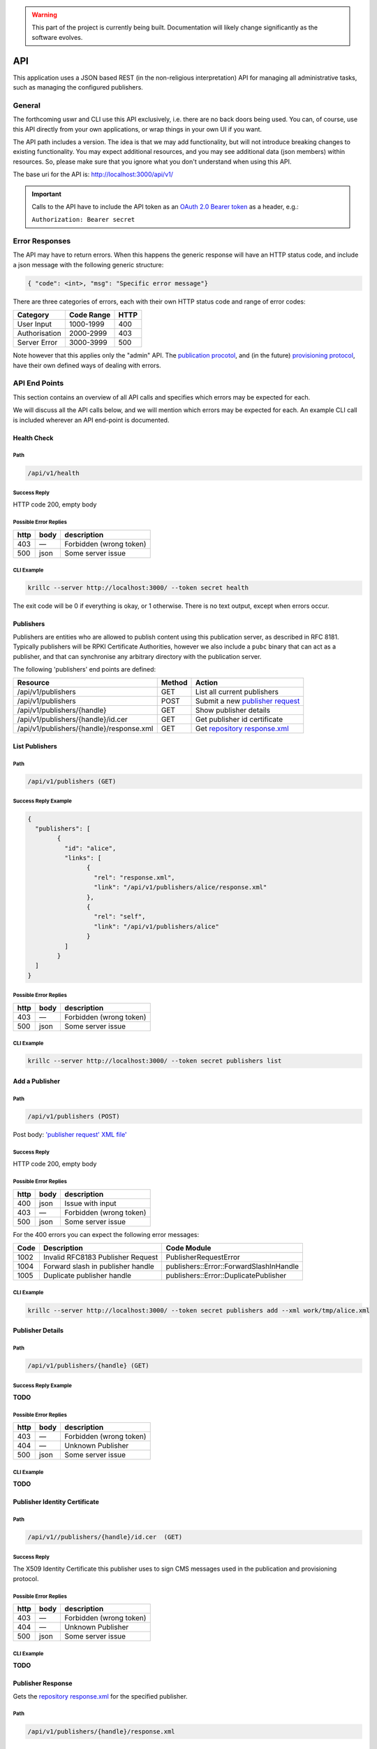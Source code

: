 .. _doc_krill_pub_api:

.. WARNING::  This part of the project is currently being built. 
              Documentation will likely change significantly as the software evolves.

API
===

This application uses a JSON based REST (in the non-religious interpretation)
API for managing all administrative tasks, such as managing the configured
publishers.

General
-------

The forthcoming uswr  and CLI use this API exclusively, i.e. there are no back doors
being used. You can, of course, use this API directly from your own 
applications, or wrap things in your own UI if you want.

The API path includes a version. The idea is that we may add functionality, but
will not introduce breaking changes to existing functionality. You may expect
additional resources, and you may see additional data (json members) within 
resources. So, please make sure that you ignore what you don't understand 
when using this API.

The base uri for the API is:
http://localhost:3000/api/v1/

.. Important::  Calls to the API have to include the API token as an `OAuth 2.0 
                Bearer token <https://tools.ietf.org/html/rfc6750#section-2.1>`_ as a
                header, e.g.:
                
                ``Authorization: Bearer secret``
                
Error Responses
---------------

The API may have to return errors. When this happens the generic response 
will have an HTTP status code, and include a json message with the following 
generic structure:

.. code-block:: bash

    { "code": <int>, "msg": "Specific error message"}


There are three categories of errors, each with their own HTTP status code 
and range of error codes:

=============  ============  =====
Category        Code Range   HTTP  
=============  ============  =====
User Input       1000-1999    400
Authorisation    2000-2999    403
Server Error     3000-3999    500
=============  ============  =====

Note however that this applies only the "admin" API. The `publication 
procotol <https://tools.ietf.org/html/rfc8183>`_, and (in the future) `provisioning 
protocol <https://tools.ietf.org/html/rfc6492>`_, have their own defined ways 
of dealing with errors. 

API End Points
--------------

This section contains an overview of all API calls and specifies which errors may be expected for each. 

We will discuss all the API calls below, and we will mention which errors may
be expected for each. An example CLI call is included wherever an API end-point
is documented.

Health Check
""""""""""""

Path
++++

.. code-block:: bash

    /api/v1/health

Success Reply
+++++++++++++

HTTP code 200, empty body

Possible Error Replies
++++++++++++++++++++++

=====  ====  =======================
http   body  description
=====  ====  =======================
403    —     Forbidden (wrong token)
500    json  Some server issue
=====  ====  =======================

CLI Example
+++++++++++

.. code-block:: bash

    krillc --server http://localhost:3000/ --token secret health

The exit code will be 0 if everything is okay, or 1 otherwise. There is no 
text output, except when errors occur.

Publishers
""""""""""

Publishers are entities who are allowed to publish content using this 
publication server, as described in RFC 8181. Typically publishers will be 
RPKI Certificate  Authorities, however we also include a ``pubc`` binary that can
act as a publisher, and that can synchronise any arbitrary directory with the
publication server.

The following 'publishers' end points are defined:

==========================================  ========  =================================
Resource                                     Method    Action
==========================================  ========  =================================
/api/v1/publishers                           GET       List all current publishers
/api/v1/publishers                           POST      Submit a new `publisher request 
                                                       <https://tools.ietf.org/html/rfc8183#section-5.2.3>`_
/api/v1/publishers/{handle}                  GET       Show publisher details
/api/v1/publishers/{handle}/id.cer           GET       Get publisher id certificate
/api/v1/publishers/{handle}/response.xml     GET       Get `repository response.xml 
                                                       <https://tools.ietf.org/html/rfc8183#section-5.2.4>`_
==========================================  ========  =================================


List Publishers
"""""""""""""""

Path
++++

.. code-block:: bash

    /api/v1/publishers (GET)

Success Reply Example
+++++++++++++++++++++

.. code-block:: json

	{
	  "publishers": [
		{
		  "id": "alice",
		  "links": [
			{
			  "rel": "response.xml",
			  "link": "/api/v1/publishers/alice/response.xml"
			},
			{
			  "rel": "self",
			  "link": "/api/v1/publishers/alice"
			}
		  ]
		}
	  ]
	}

Possible Error Replies
++++++++++++++++++++++

=====  ====  =======================
http   body  description
=====  ====  =======================
403    —     Forbidden (wrong token)
500    json  Some server issue
=====  ====  =======================

CLI Example
+++++++++++

.. code-block:: bash

    krillc --server http://localhost:3000/ --token secret publishers list


Add a Publisher
"""""""""""""""

Path
++++

.. code-block:: bash

    /api/v1/publishers (POST)


Post body: `'publisher request' XML file' <https://tools.ietf.org/html/rfc8183#section-5.2.3>`_

Success Reply
+++++++++++++

HTTP code 200, empty body

Possible Error Replies
++++++++++++++++++++++

=====  ====  =======================
http   body  description
=====  ====  =======================
400    json  Issue with input
403    —     Forbidden (wrong token)
500    json  Some server issue
=====  ====  =======================

For the 400 errors you can expect the following error messages:

======  ===================================  ============================================
Code    Description                          Code Module
======  ===================================  ============================================
1002    Invalid RFC8183 Publisher Request    PublisherRequestError
1004    Forward slash in publisher handle    publishers::Error::ForwardSlashInHandle
1005    Duplicate publisher handle           publishers::Error::DuplicatePublisher
======  ===================================  ============================================

CLI Example
+++++++++++

.. code-block:: bash

   krillc --server http://localhost:3000/ --token secret publishers add --xml work/tmp/alice.xml

Publisher Details
"""""""""""""""""

Path
++++

.. code-block:: bash

    /api/v1/publishers/{handle} (GET)  

Success Reply Example
+++++++++++++++++++++

**TODO**

Possible Error Replies
++++++++++++++++++++++

=====  ====  =======================
http   body  description
=====  ====  =======================
403    —     Forbidden (wrong token)
404    —     Unknown Publisher
500    json  Some server issue
=====  ====  =======================

CLI Example
+++++++++++

**TODO**

Publisher Identity Certificate
""""""""""""""""""""""""""""""

Path
++++

.. code-block:: bash

    /api/v1//publishers/{handle}/id.cer  (GET)  

Success Reply
+++++++++++++

The X509 Identity Certificate this publisher uses to sign CMS messages used 
in the publication and provisioning protocol.


Possible Error Replies
++++++++++++++++++++++

=====  ====  =======================
http   body  description
=====  ====  =======================
403    —     Forbidden (wrong token)
404    —     Unknown Publisher
500    json  Some server issue
=====  ====  =======================

CLI Example
+++++++++++

**TODO**

Publisher Response
""""""""""""""""""

Gets the `repository response.xml <https://tools.ietf.org/html/rfc8183#section-5.2.4>`_
for the specified publisher.

Path
++++

.. code-block:: bash

    /api/v1/publishers/{handle}/response.xml


Success Reply Example
+++++++++++++++++++++

**TODO**

Possible Error Replies
++++++++++++++++++++++

=====  ====  =======================
http   body  description
=====  ====  =======================
403    —     Forbidden (wrong token)
404    —     Unknown Publisher
500    json  Some server issue
=====  ====  =======================

CLI Example
+++++++++++

**TODO**

Overview of API Errors
----------------------

User Input Codes
""""""""""""""""

The following user input errors may be returned:

======  ======================================  ========================================
Code    Description                             Code module
======  ======================================  ========================================
1001    Submitted Json cannot be parsed         serde_json::Error
1002    Invalid RFC8183 Publisher Request       PublisherRequestError
1003    Issue with submitted publication XML    pubmsg::MessageError
1004    Forward slash in publisher handle       publishers::Error::ForwardSlashInHandle
1005    Duplicate publisher handle              publishers::Error::DuplicatePublisher
1006    Unknown publisher                       publishers::Error::UnknownPublisher
======  ======================================  ========================================

Authorisation Codes
"""""""""""""""""""

The following authorisation errors may be returned:

======  ==========================================  ===================================
Code    Description                                 Code module
======  ==========================================  ===================================
2001    Submitted protocol CMS does not validate    pubserver::Error::ValidationError
======  ==========================================  ===================================

Server Error Codes
""""""""""""""""""

The following server errors may be returned. These errors indicate that there
 is a bug, or operational issue (e.g. a disk cannot be written to) at the 
 server side:
 
======  ==========================================  ======================================
Code    Description                                 Code module
======  ==========================================  ======================================
3001    Issue with storing/retrieving publisher     pubserver::Error::PublisherStoreError
3002    Issue with updating repository              pubserver::Error::RepositoryError
3003    Issue with signing response CMS             pubserver::Error::ResponderError
======  ==========================================  ======================================


